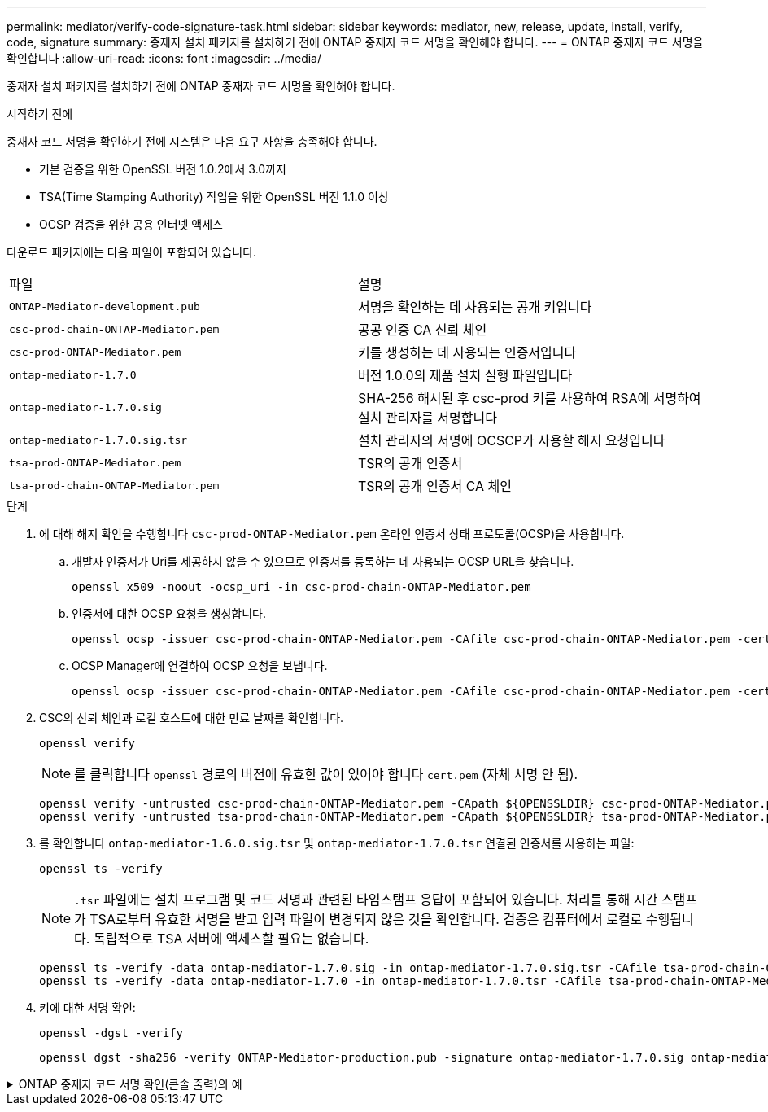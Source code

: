---
permalink: mediator/verify-code-signature-task.html 
sidebar: sidebar 
keywords: mediator, new, release, update, install, verify, code, signature 
summary: 중재자 설치 패키지를 설치하기 전에 ONTAP 중재자 코드 서명을 확인해야 합니다. 
---
= ONTAP 중재자 코드 서명을 확인합니다
:allow-uri-read: 
:icons: font
:imagesdir: ../media/


[role="lead"]
중재자 설치 패키지를 설치하기 전에 ONTAP 중재자 코드 서명을 확인해야 합니다.

.시작하기 전에
중재자 코드 서명을 확인하기 전에 시스템은 다음 요구 사항을 충족해야 합니다.

* 기본 검증을 위한 OpenSSL 버전 1.0.2에서 3.0까지
* TSA(Time Stamping Authority) 작업을 위한 OpenSSL 버전 1.1.0 이상
* OCSP 검증을 위한 공용 인터넷 액세스


다운로드 패키지에는 다음 파일이 포함되어 있습니다.

[cols="50,50"]
|===


| 파일 | 설명 


 a| 
`ONTAP-Mediator-development.pub`
 a| 
서명을 확인하는 데 사용되는 공개 키입니다



 a| 
`csc-prod-chain-ONTAP-Mediator.pem`
 a| 
공공 인증 CA 신뢰 체인



 a| 
`csc-prod-ONTAP-Mediator.pem`
 a| 
키를 생성하는 데 사용되는 인증서입니다



 a| 
`ontap-mediator-1.7.0`
 a| 
버전 1.0.0의 제품 설치 실행 파일입니다



 a| 
`ontap-mediator-1.7.0.sig`
 a| 
SHA-256 해시된 후 csc-prod 키를 사용하여 RSA에 서명하여 설치 관리자를 서명합니다



 a| 
`ontap-mediator-1.7.0.sig.tsr`
 a| 
설치 관리자의 서명에 OCSCP가 사용할 해지 요청입니다



 a| 
`tsa-prod-ONTAP-Mediator.pem`
 a| 
TSR의 공개 인증서



 a| 
`tsa-prod-chain-ONTAP-Mediator.pem`
 a| 
TSR의 공개 인증서 CA 체인

|===
.단계
. 에 대해 해지 확인을 수행합니다 `csc-prod-ONTAP-Mediator.pem` 온라인 인증서 상태 프로토콜(OCSP)을 사용합니다.
+
.. 개발자 인증서가 Uri를 제공하지 않을 수 있으므로 인증서를 등록하는 데 사용되는 OCSP URL을 찾습니다.
+
[listing]
----
openssl x509 -noout -ocsp_uri -in csc-prod-chain-ONTAP-Mediator.pem
----
.. 인증서에 대한 OCSP 요청을 생성합니다.
+
[listing]
----
openssl ocsp -issuer csc-prod-chain-ONTAP-Mediator.pem -CAfile csc-prod-chain-ONTAP-Mediator.pem -cert csc-prod-ONTAP-Mediator.pem  -reqout req.der
----
.. OCSP Manager에 연결하여 OCSP 요청을 보냅니다.
+
[listing]
----
openssl ocsp -issuer csc-prod-chain-ONTAP-Mediator.pem -CAfile csc-prod-chain-ONTAP-Mediator.pem -cert csc-prod-ONTAP-Mediator.pem  -url ${ocsp_uri} -resp_text -respout resp.der -verify_other csc-prod-chain-ONTAP-Mediator.pem
----


. CSC의 신뢰 체인과 로컬 호스트에 대한 만료 날짜를 확인합니다.
+
`openssl verify`

+

NOTE: 를 클릭합니다 `openssl` 경로의 버전에 유효한 값이 있어야 합니다 `cert.pem` (자체 서명 안 됨).

+
[listing]
----
openssl verify -untrusted csc-prod-chain-ONTAP-Mediator.pem -CApath ${OPENSSLDIR} csc-prod-ONTAP-Mediator.pem  # Failure action: The Code-Signature-Check certificate has expired or is invalid. Download a newer version of the ONTAP Mediator.
openssl verify -untrusted tsa-prod-chain-ONTAP-Mediator.pem -CApath ${OPENSSLDIR} tsa-prod-ONTAP-Mediator.pem  # Failure action: The Time-Stamp certificate has expired or is invalid. Download a newer version of the ONTAP Mediator.
----
. 를 확인합니다 `ontap-mediator-1.6.0.sig.tsr` 및 `ontap-mediator-1.7.0.tsr` 연결된 인증서를 사용하는 파일:
+
`openssl ts -verify`

+

NOTE: `.tsr` 파일에는 설치 프로그램 및 코드 서명과 관련된 타임스탬프 응답이 포함되어 있습니다. 처리를 통해 시간 스탬프가 TSA로부터 유효한 서명을 받고 입력 파일이 변경되지 않은 것을 확인합니다. 검증은 컴퓨터에서 로컬로 수행됩니다. 독립적으로 TSA 서버에 액세스할 필요는 없습니다.

+
[listing]
----
openssl ts -verify -data ontap-mediator-1.7.0.sig -in ontap-mediator-1.7.0.sig.tsr -CAfile tsa-prod-chain-ONTAP-Mediator.pem -untrusted tsa-prod-ONTAP-Mediator.pem
openssl ts -verify -data ontap-mediator-1.7.0 -in ontap-mediator-1.7.0.tsr -CAfile tsa-prod-chain-ONTAP-Mediator.pem -untrusted tsa-prod-ONTAP-Mediator.pem
----
. 키에 대한 서명 확인:
+
`openssl -dgst -verify`

+
[listing]
----
openssl dgst -sha256 -verify ONTAP-Mediator-production.pub -signature ontap-mediator-1.7.0.sig ontap-mediator-1.7.0
----


.ONTAP 중재자 코드 서명 확인(콘솔 출력)의 예
[%collapsible]
====
[listing]
----
[root@scspa2695423001 ontap-mediator-1.7.0]# pwd
/root/ontap-mediator-1.7.0
[root@scspa2695423001 ontap-mediator-1.7.0]# ls -l
total 63660
-r--r--r-- 1 root root     8582 Feb 19 15:02 csc-prod-chain-ONTAP-Mediator.pem
-r--r--r-- 1 root root     2373 Feb 19 15:02 csc-prod-ONTAP-Mediator.pem
-r-xr-xr-- 1 root root 65132818 Feb 20 15:17 ontap-mediator-1.7.0
-rw-r--r-- 1 root root      384 Feb 20 15:17 ontap-mediator-1.7.0.sig
-rw-r--r-- 1 root root     5437 Feb 20 15:17 ontap-mediator-1.7.0.sig.tsr
-rw-r--r-- 1 root root     5436 Feb 20 15:17 ontap-mediator-1.7.0.tsr
-r--r--r-- 1 root root      625 Feb 19 15:02 ONTAP-Mediator-production.pub
-r--r--r-- 1 root root     3323 Feb 19 15:02 tsa-prod-chain-ONTAP-Mediator.pem
-r--r--r-- 1 root root     1740 Feb 19 15:02 tsa-prod-ONTAP-Mediator.pem
[root@scspa2695423001 ontap-mediator-1.7.0]#
[root@scspa2695423001 ontap-mediator-1.7.0]# /root/verify_ontap_mediator_signatures.sh
++ openssl version -d
++ cut -d '"' -f2
+ OPENSSLDIR=/etc/pki/tls
+ openssl version
OpenSSL 1.1.1k  FIPS 25 Mar 2021
++ openssl x509 -noout -ocsp_uri -in csc-prod-chain-ONTAP-Mediator.pem
+ ocsp_uri=http://ocsp.entrust.net
+ echo http://ocsp.entrust.net
http://ocsp.entrust.net
+ openssl ocsp -issuer csc-prod-chain-ONTAP-Mediator.pem -CAfile csc-prod-chain-ONTAP-Mediator.pem -cert csc-prod-ONTAP-Mediator.pem -reqout req.der
+ openssl ocsp -issuer csc-prod-chain-ONTAP-Mediator.pem -CAfile csc-prod-chain-ONTAP-Mediator.pem -cert csc-prod-ONTAP-Mediator.pem -url http://ocsp.entrust.net -resp_text -respout resp.der -verify_other csc-prod-chain-ONTAP-Mediator.pem
OCSP Response Data:
    OCSP Response Status: successful (0x0)
    Response Type: Basic OCSP Response
    Version: 1 (0x0)
    Responder Id: C = US, O = "Entrust, Inc.", CN = Entrust Extended Validation Code Signing CA - EVCS2
    Produced At: Feb 28 05:01:00 2023 GMT
    Responses:
    Certificate ID:
      Hash Algorithm: sha1
      Issuer Name Hash: 69FA640329AB84E27220FE0927647B8194B91F2A
      Issuer Key Hash: CE894F8251AA15A28462CA312361D261FBF8FE78
      Serial Number: 511A542B57522AEB7295A640DC6200E5
    Cert Status: good
    This Update: Feb 28 05:00:00 2023 GMT
    Next Update: Mar  4 04:59:59 2023 GMT

    Signature Algorithm: sha512WithRSAEncryption
         3c:1d:49:b0:93:62:37:3e:c7:38:e3:9f:9f:62:82:73:ed:f4:
         ea:00:6b:f1:01:cd:79:57:92:f1:9d:5d:85:9b:60:59:f8:6c:
         e6:f4:50:51:f3:4c:8a:51:dd:50:68:16:8f:20:24:7e:39:b0:
         44:94:8d:b0:61:da:b9:08:36:74:2d:44:55:62:fb:92:be:4a:
         e7:6c:8c:49:dd:0c:fd:d8:ce:20:08:0d:0f:5a:29:a3:19:03:
         9f:d3:df:41:f4:89:0f:73:18:3f:ac:bb:a7:a3:96:7d:c5:70:
         4c:57:cd:17:17:c6:8a:60:d1:37:c9:2d:81:07:2a:d7:a6:02:
         ee:ce:88:16:22:db:e3:43:64:1e:9b:0d:4d:31:66:fa:ab:a5:
         52:99:94:4a:4a:d0:52:c5:34:f5:18:c7:15:5b:ce:74:c2:fc:
         61:ea:55:aa:f1:2f:82:a3:6a:95:8d:7e:2b:38:49:4f:bf:b1:
         68:7b:1b:24:8b:1f:4d:c5:77:f0:71:af:9c:34:c8:7a:82:50:
         09:a2:19:6e:c6:30:4f:da:a2:79:08:f9:d0:ff:85:d9:2a:84:
         cf:0c:aa:75:8f:72:c9:a7:a2:83:e8:8b:cf:ed:0c:69:75:b6:
         2a:7b:6b:58:99:01:d8:34:ad:e1:89:25:27:1b:fa:d9:6d:32:
         97:3a:0b:0a:8e:a3:9e:e3:f4:e0:d6:1a:c9:b5:14:8c:3e:54:
         3b:37:17:1a:93:44:84:8b:4a:87:97:1e:76:43:3e:d3:ec:8b:
         7e:56:4a:3f:01:31:c0:e5:58:fb:50:ce:6f:b1:e7:35:f9:b7:
         a3:ef:6b:3b:21:95:37:a6:5b:8f:f0:15:18:36:65:89:a1:9c:
         9b:69:00:b4:b1:65:6a:bc:11:2d:d4:9b:b4:97:cc:cb:7a:0c:
         16:11:c1:75:58:7e:13:ab:56:3c:3f:93:5b:95:24:c6:54:52:
         1f:86:a9:16:ce:d9:ea:8b:3a:f3:4f:c4:8f:ad:de:e8:3e:3c:
         d2:51:51:ad:33:7f:d8:c5:33:24:26:f1:2d:9d:0e:9f:55:d0:
         68:bf:af:bd:68:4a:40:08:bc:92:a0:62:54:7d:16:7b:36:29:
         15:b1:cd:58:8e:fb:4a:f2:3e:94:8b:fe:56:95:cc:24:32:af:
         5f:71:99:18:ed:0c:64:94:f7:54:48:87:48:d0:6d:b3:42:04:
         96:03:73:a2:8e:8a:6a:b2:af:ee:56:19:a1:c6:35:12:59:ad:
         19:6a:fe:e0:f1:27:cc:96:4e:f0:4f:fb:6a:bd:ce:05:2c:aa:
         79:7c:df:02:5c:ca:53:7d:60:12:88:7c:ce:15:c7:d4:02:27:
         c1:ab:cf:71:30:1e:14:ba
WARNING: no nonce in response
Response verify OK
csc-prod-ONTAP-Mediator.pem: good
        This Update: Feb 28 05:00:00 2023 GMT
        Next Update: Mar  4 04:59:59 2023 GMT
+ openssl verify -untrusted csc-prod-chain-ONTAP-Mediator.pem -CApath /etc/pki/tls csc-prod-ONTAP-Mediator.pem
csc-prod-ONTAP-Mediator.pem: OK
+ openssl verify -untrusted tsa-prod-chain-ONTAP-Mediator.pem -CApath /etc/pki/tls tsa-prod-ONTAP-Mediator.pem
tsa-prod-ONTAP-Mediator.pem: OK
+ openssl ts -verify -data ontap-mediator-1.7.0.sig -in ontap-mediator-1.7.0.sig.tsr -CAfile tsa-prod-chain-ONTAP-Mediator.pem -untrusted tsa-prod-ONTAP-Mediator.pem
Using configuration from /etc/pki/tls/openssl.cnf
Verification: OK
+ openssl ts -verify -data ontap-mediator-1.7.0 -in ontap-mediator-1.7.0.tsr -CAfile tsa-prod-chain-ONTAP-Mediator.pem -untrusted tsa-prod-ONTAP-Mediator.pem
Using configuration from /etc/pki/tls/openssl.cnf
Verification: OK
+ openssl dgst -sha256 -verify ONTAP-Mediator-production.pub -signature ontap-mediator-1.7.0.sig ontap-mediator-1.7.0
Verified OK
[root@scspa2695423001 ontap-mediator-1.7.0]#

----
====
